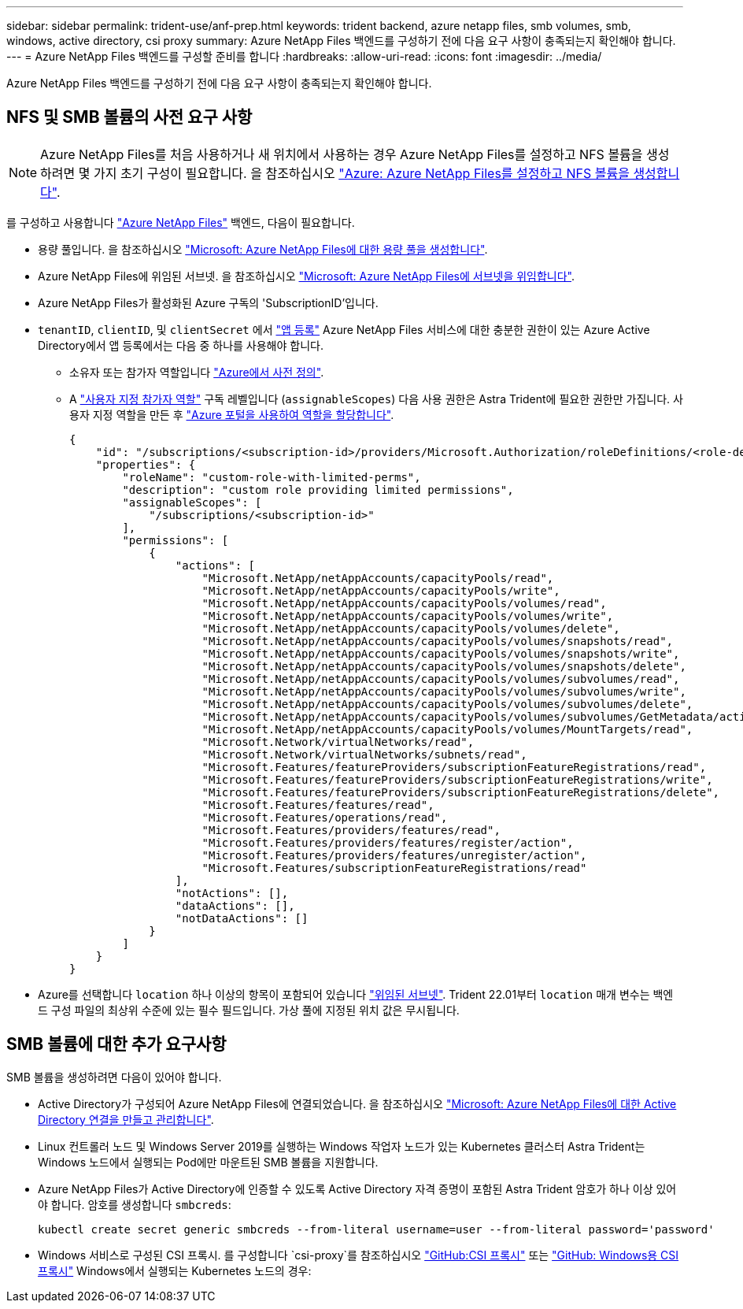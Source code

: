 ---
sidebar: sidebar 
permalink: trident-use/anf-prep.html 
keywords: trident backend, azure netapp files, smb volumes, smb, windows, active directory, csi proxy 
summary: Azure NetApp Files 백엔드를 구성하기 전에 다음 요구 사항이 충족되는지 확인해야 합니다. 
---
= Azure NetApp Files 백엔드를 구성할 준비를 합니다
:hardbreaks:
:allow-uri-read: 
:icons: font
:imagesdir: ../media/


[role="lead"]
Azure NetApp Files 백엔드를 구성하기 전에 다음 요구 사항이 충족되는지 확인해야 합니다.



== NFS 및 SMB 볼륨의 사전 요구 사항


NOTE: Azure NetApp Files를 처음 사용하거나 새 위치에서 사용하는 경우 Azure NetApp Files를 설정하고 NFS 볼륨을 생성하려면 몇 가지 초기 구성이 필요합니다. 을 참조하십시오 https://docs.microsoft.com/en-us/azure/azure-netapp-files/azure-netapp-files-quickstart-set-up-account-create-volumes["Azure: Azure NetApp Files를 설정하고 NFS 볼륨을 생성합니다"^].

를 구성하고 사용합니다 https://azure.microsoft.com/en-us/services/netapp/["Azure NetApp Files"^] 백엔드, 다음이 필요합니다.

* 용량 풀입니다. 을 참조하십시오 link:https://learn.microsoft.com/en-us/azure/azure-netapp-files/azure-netapp-files-set-up-capacity-pool["Microsoft: Azure NetApp Files에 대한 용량 풀을 생성합니다"^].
* Azure NetApp Files에 위임된 서브넷. 을 참조하십시오 link:https://learn.microsoft.com/en-us/azure/azure-netapp-files/azure-netapp-files-delegate-subnet["Microsoft: Azure NetApp Files에 서브넷을 위임합니다"^].
* Azure NetApp Files가 활성화된 Azure 구독의 'SubscriptionID'입니다.
* `tenantID`, `clientID`, 및 `clientSecret` 에서 link:https://docs.microsoft.com/en-us/azure/active-directory/develop/howto-create-service-principal-portal["앱 등록"^] Azure NetApp Files 서비스에 대한 충분한 권한이 있는 Azure Active Directory에서 앱 등록에서는 다음 중 하나를 사용해야 합니다.
+
** 소유자 또는 참가자 역할입니다 link:https://docs.microsoft.com/en-us/azure/role-based-access-control/built-in-roles["Azure에서 사전 정의"^].
** A link:https://learn.microsoft.com/en-us/azure/role-based-access-control/custom-roles-portal["사용자 지정 참가자 역할"] 구독 레벨입니다 (`assignableScopes`) 다음 사용 권한은 Astra Trident에 필요한 권한만 가집니다. 사용자 지정 역할을 만든 후 link:https://learn.microsoft.com/en-us/azure/role-based-access-control/role-assignments-portal["Azure 포털을 사용하여 역할을 할당합니다"^].
+
[source, JSON]
----
{
    "id": "/subscriptions/<subscription-id>/providers/Microsoft.Authorization/roleDefinitions/<role-definition-id>",
    "properties": {
        "roleName": "custom-role-with-limited-perms",
        "description": "custom role providing limited permissions",
        "assignableScopes": [
            "/subscriptions/<subscription-id>"
        ],
        "permissions": [
            {
                "actions": [
                    "Microsoft.NetApp/netAppAccounts/capacityPools/read",
                    "Microsoft.NetApp/netAppAccounts/capacityPools/write",
                    "Microsoft.NetApp/netAppAccounts/capacityPools/volumes/read",
                    "Microsoft.NetApp/netAppAccounts/capacityPools/volumes/write",
                    "Microsoft.NetApp/netAppAccounts/capacityPools/volumes/delete",
                    "Microsoft.NetApp/netAppAccounts/capacityPools/volumes/snapshots/read",
                    "Microsoft.NetApp/netAppAccounts/capacityPools/volumes/snapshots/write",
                    "Microsoft.NetApp/netAppAccounts/capacityPools/volumes/snapshots/delete",
                    "Microsoft.NetApp/netAppAccounts/capacityPools/volumes/subvolumes/read",
                    "Microsoft.NetApp/netAppAccounts/capacityPools/volumes/subvolumes/write",
                    "Microsoft.NetApp/netAppAccounts/capacityPools/volumes/subvolumes/delete",
                    "Microsoft.NetApp/netAppAccounts/capacityPools/volumes/subvolumes/GetMetadata/action",
                    "Microsoft.NetApp/netAppAccounts/capacityPools/volumes/MountTargets/read",
                    "Microsoft.Network/virtualNetworks/read",
                    "Microsoft.Network/virtualNetworks/subnets/read",
                    "Microsoft.Features/featureProviders/subscriptionFeatureRegistrations/read",
                    "Microsoft.Features/featureProviders/subscriptionFeatureRegistrations/write",
                    "Microsoft.Features/featureProviders/subscriptionFeatureRegistrations/delete",
                    "Microsoft.Features/features/read",
                    "Microsoft.Features/operations/read",
                    "Microsoft.Features/providers/features/read",
                    "Microsoft.Features/providers/features/register/action",
                    "Microsoft.Features/providers/features/unregister/action",
                    "Microsoft.Features/subscriptionFeatureRegistrations/read"
                ],
                "notActions": [],
                "dataActions": [],
                "notDataActions": []
            }
        ]
    }
}
----


* Azure를 선택합니다 `location` 하나 이상의 항목이 포함되어 있습니다 link:https://docs.microsoft.com/en-us/azure/azure-netapp-files/azure-netapp-files-delegate-subnet["위임된 서브넷"^]. Trident 22.01부터 `location` 매개 변수는 백엔드 구성 파일의 최상위 수준에 있는 필수 필드입니다. 가상 풀에 지정된 위치 값은 무시됩니다.




== SMB 볼륨에 대한 추가 요구사항

SMB 볼륨을 생성하려면 다음이 있어야 합니다.

* Active Directory가 구성되어 Azure NetApp Files에 연결되었습니다. 을 참조하십시오 link:https://learn.microsoft.com/en-us/azure/azure-netapp-files/create-active-directory-connections["Microsoft: Azure NetApp Files에 대한 Active Directory 연결을 만들고 관리합니다"^].
* Linux 컨트롤러 노드 및 Windows Server 2019를 실행하는 Windows 작업자 노드가 있는 Kubernetes 클러스터 Astra Trident는 Windows 노드에서 실행되는 Pod에만 마운트된 SMB 볼륨을 지원합니다.
* Azure NetApp Files가 Active Directory에 인증할 수 있도록 Active Directory 자격 증명이 포함된 Astra Trident 암호가 하나 이상 있어야 합니다. 암호를 생성합니다 `smbcreds`:
+
[listing]
----
kubectl create secret generic smbcreds --from-literal username=user --from-literal password='password'
----
* Windows 서비스로 구성된 CSI 프록시. 를 구성합니다 `csi-proxy`를 참조하십시오 link:https://github.com/kubernetes-csi/csi-proxy["GitHub:CSI 프록시"^] 또는 link:https://github.com/Azure/aks-engine/blob/master/docs/topics/csi-proxy-windows.md["GitHub: Windows용 CSI 프록시"^] Windows에서 실행되는 Kubernetes 노드의 경우:

